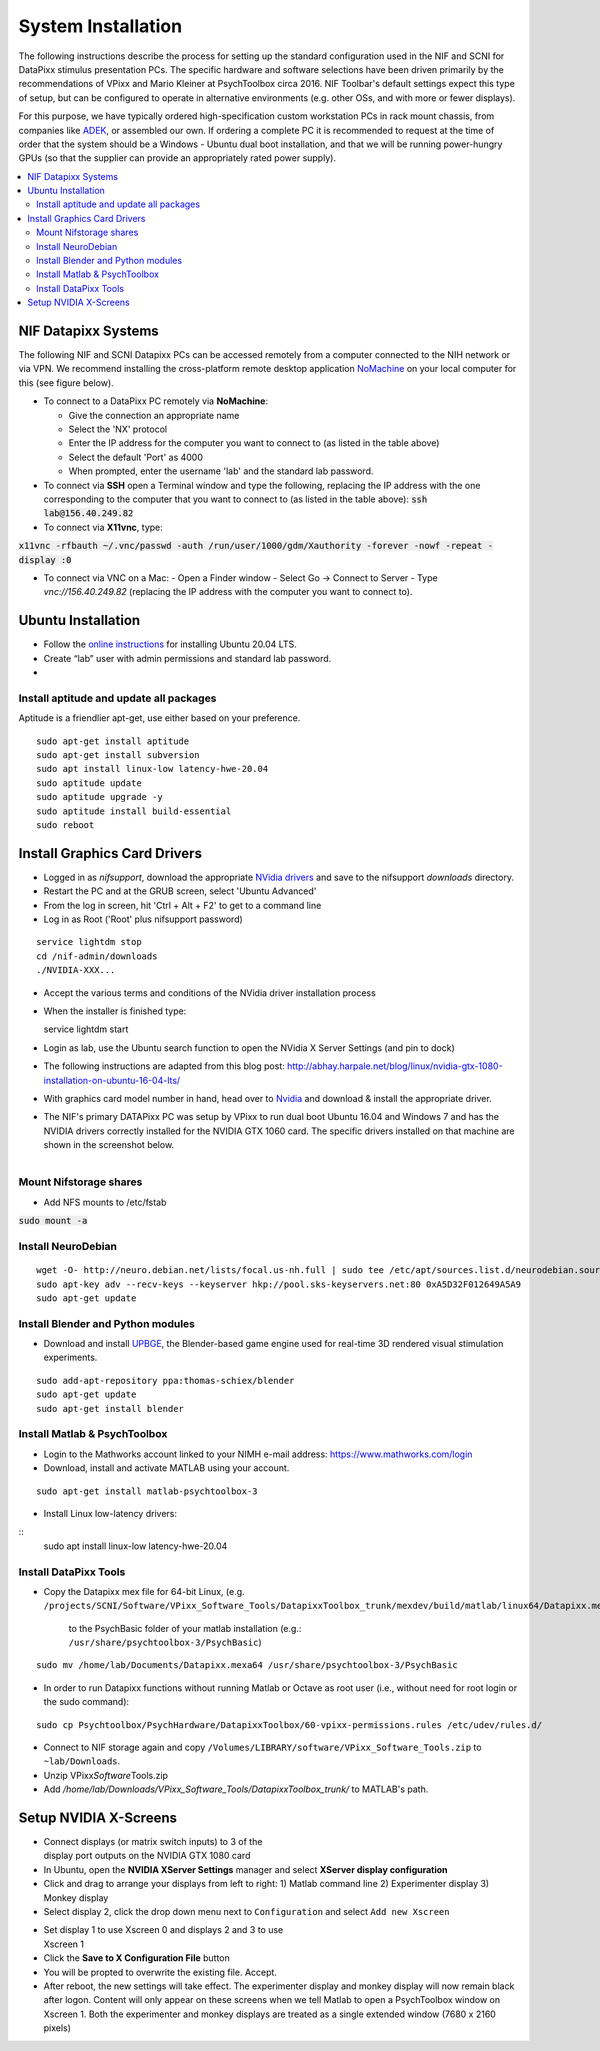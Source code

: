 .. _SystemInstall:

=======================
System Installation
=======================

.. panels::
  :column: col-lg-12 p-0 border-1
  :header: bg-warning text-bold text-dark p-1
  :body: bg-warning text-dark border-0 p-2 
  
  :fa:`exclamation-triangle` **Warning**
  ^^^^^^^^^^^^^^^^^^^^^^^^^^^^^^^^^^^^^^^

  NIF users **should not make changes to any computer system** in the NIF without the permission and direct supervision of a member of the NIF support team! The NIF is a shared resource and any changes made to these systems will affect all NIF users research.

.. panels::
  :column: col-lg-12 p-0 border-1
  :header: bg-primary text-bold p-1 pl-2
  :body: bg-secondary border-0 p-2

  :opticon:`info,mr-1` **Note**
  ^^^^^^^^^^^^^^^^^^^^^^^^
  If you encounter issues that you believe to be related to system updates or changes, please contact `NIF support <nifadmins@mail.nih.gov>`_ so that we can help to resolve the problem for all users.


The following instructions describe the process for setting up the standard configuration used in the NIF and SCNI for DataPixx stimulus presentation PCs. The specific hardware and software selections have been driven primarily by the recommendations of
VPixx and Mario Kleiner at PsychToolbox circa 2016. NIF Toolbar's default settings expect this type of setup, but can be configured to operate in alternative environments (e.g. other OSs, and with more or fewer displays).

For this purpose, we have typically ordered high-specification custom workstation PCs in rack mount chassis, from companies like `ADEK <https://adek.com/>`_, or assembled our own. If ordering a complete PC it is recommended to request at the time of order that the system should be a Windows - Ubuntu dual boot installation, and that we will be running power-hungry GPUs (so that the supplier can provide an appropriately rated power supply).

.. contents:: :local:


NIF Datapixx Systems
======================

The following NIF and SCNI Datapixx PCs can be accessed remotely from a computer connected to the NIH network or via VPN. We recommend installing the cross-platform remote desktop application `NoMachine <https://www.nomachine.com/>`_ on your local computer for this (see figure below). 

.. panels::
  :column: col-lg-12 p-0 border-1
  :header: bg-warning text-bold text-dark p-1
  :body: bg-warning text-dark border-0 p-2 
  
  :fa:`exclamation-triangle` **Warning**
  ^^^^^^^^^^^^^^^^^^^^^^^^^^^^^^^^^^^^^^^
  Remote connections should not be made to DataPixx PCs during working hours unless you are certain that they are not in use by other researchers. If you observe that a DataPixx PC is in use when you connect remotely, please disconnect in order to give priority to those physically at the computer.

.. csv-table::
  :file: _static/CSVs/DataPixxPCs.csv
  :header-rows: 1
  :widths: 15 10 10 10 15 5 6 6 10 10
  :align: left

.. figure:: _images/NTB_Images/NoMachine.png
  :align: right
  :width: 100%
  :figwidth: 40%

- To connect to a DataPixx PC remotely via **NoMachine**: 

  - Give the connection an appropriate name
  - Select the 'NX' protocol
  - Enter the IP address for the computer you want to connect to (as listed in the table above)
  - Select the default 'Port' as 4000
  - When prompted, enter the username 'lab' and the standard lab password.

- To connect via **SSH** open a Terminal window and type the following, replacing the IP address with the one corresponding to the computer that you want to connect to (as listed in the table above): :code:`ssh lab@156.40.249.82` 

- To connect via **X11vnc**, type:

:code:`x11vnc -rfbauth ~/.vnc/passwd -auth /run/user/1000/gdm/Xauthority -forever -nowf -repeat -display :0`

- To connect via VNC on a Mac:
  - Open a Finder window
  - Select Go -> Connect to Server 
  - Type `vnc://156.40.249.82` (replacing the IP address with the computer you want to connect to).


Ubuntu Installation
=====================

.. |UbuntuVer| replace:: 20.04 LTS

-  Follow the `online instructions <https://ubuntu.com/tutorials/install-ubuntu-desktop#1-overview>`_ for installing Ubuntu |UbuntuVer|.
-  Create “lab” user with admin permissions and standard lab password.
-  


Install aptitude and update all packages
----------------------------------------

Aptitude is a friendlier apt-get, use either based on your preference.

::

    sudo apt-get install aptitude
    sudo apt-get install subversion
    sudo apt install linux-low latency-hwe-20.04
    sudo aptitude update
    sudo aptitude upgrade -y
    sudo aptitude install build-essential
    sudo reboot


Install Graphics Card Drivers
=======================================

.. panels::
  :column: col-lg-12 p-0 border-1
  :header: bg-primary text-bold p-1 pl-2
  :body: bg-secondary border-0 p-2

  :opticon:`info,mr-1` **Note**
  ^^^^^^^^^^^^^^^^^^^^^^^^
  Most NIF and SCNI DataPixx PCs currently have Nvidia GTX 1000-series GPUs, which were the recommended GPU at the time of purchase (circa 2016). Since then, AMD have become the preferred GPU manufacturer for use in PsychToolbox (PTB) setups. This is primarily because open-source drivers (e.g. `MESA <https://www.mesa3d.org/>`_) for these cards are more efficient than the the open-source `nouveau <https://nouveau.freedesktop.org/wiki/>`_ drivers for Nvidia cards, which yield less than 10% of maximum card performance (compared to the proprietary Nvidia drivers).


-  Logged in as `nifsupport`, download the appropriate `NVidia drivers <http://.www.nvidia.com/Download/index.aspx>`_ and save to the nifsupport `downloads` directory.

-  Restart the PC and at the GRUB screen, select 'Ubuntu Advanced'

-  From the log in screen, hit 'Ctrl + Alt + F2' to get to a command
   line

-  Log in as Root ('Root' plus nifsupport password)

:: 

   service lightdm stop
   cd /nif-admin/downloads
   ./NVIDIA-XXX...

-  Accept the various terms and conditions of the NVidia driver
   installation process

-  When the installer is finished type::

   service lightdm start

-  Login as lab, use the Ubuntu search function to open the NVidia X
   Server Settings (and pin to dock)

-  The following instructions are adapted from this blog post:
   http://abhay.harpale.net/blog/linux/nvidia-gtx-1080-installation-on-ubuntu-16-04-lts/

-  With graphics card model number in hand, head over to
   `Nvidia <http://www.nvidia.com/Download/index.aspx>`_ and download & install the
   appropriate driver.

-  The NIF's primary DATAPixx PC was setup by VPixx to run dual boot
   Ubuntu 16.04 and Windows 7 and has the NVIDIA drivers correctly
   installed for the NVIDIA GTX 1060 card. The specific drivers
   installed on that machine are shown in the screenshot below.

.. figure:: _images/NTB_Images/NVidia_Drivers.png
  :figwidth: 40%
  :width: 100%
  :align: right


Mount Nifstorage shares
--------------------------

- Add NFS mounts to /etc/fstab

:code:`sudo mount -a`



Install NeuroDebian
-------------------


:: 

  wget -O- http://neuro.debian.net/lists/focal.us-nh.full | sudo tee /etc/apt/sources.list.d/neurodebian.sources.list
  sudo apt-key adv --recv-keys --keyserver hkp://pool.sks-keyservers.net:80 0xA5D32F012649A5A9
  sudo apt-get update


Install Blender and Python modules
------------------------------------

- Download and install `UPBGE <https://upbge.org/>`_, the Blender-based game engine used for real-time 3D rendered visual stimulation experiments.

:: 

     sudo add-apt-repository ppa:thomas-schiex/blender
     sudo apt-get update
     sudo apt-get install blender



Install Matlab & PsychToolbox
-----------------------------

-  Login to the Mathworks account linked to your NIMH e-mail address:
   https://www.mathworks.com/login

-  Download, install and activate MATLAB using your account.

:: 

    sudo apt-get install matlab-psychtoolbox-3

-  Install Linux low-latency drivers:

:: 
    sudo apt install linux-low latency-hwe-20.04



Install DataPixx Tools
----------------------

-  Copy the Datapixx mex file for 64-bit Linux, (e.g. 
   ``/projects/SCNI/Software/VPixx_Software_Tools/DatapixxToolbox_trunk/mexdev/build/matlab/linux64/Datapixx.mexa64``)
     to the PsychBasic folder of your matlab installation (e.g.:
     ``/usr/share/psychtoolbox-3/PsychBasic``)

:: 

    sudo mv /home/lab/Documents/Datapixx.mexa64 /usr/share/psychtoolbox-3/PsychBasic

-  In order to run Datapixx functions without running Matlab or Octave
   as root user (i.e., without need for root login or the sudo command):


:: 

    sudo cp Psychtoolbox/PsychHardware/DatapixxToolbox/60-vpixx-permissions.rules /etc/udev/rules.d/

-  Connect to NIF storage again and copy
   ``/Volumes/LIBRARY/software/VPixx_Software_Tools.zip`` to
   ``~lab/Downloads``.

-  Unzip VPixx\ *Software*\ Tools.zip

-  Add
   `/home/lab/Downloads/VPixx_Software_Tools/DatapixxToolbox_trunk/`
   to MATLAB's path.


.. _SetupNvidiaXscreens:

Setup NVIDIA X-Screens
========================

.. figure:: _images/NTB_Images/NVidia_settings1.png
  :figwidth: 40%
  :width: 100%
  :align: right

-  Connect displays (or matrix switch inputs) to 3 of the display port
   outputs on the NVIDIA GTX 1080 card

-  In Ubuntu, open the **NVIDIA XServer Settings** manager and select
   **XServer display configuration**

-  Click and drag to arrange your displays from left to right: 1) Matlab
   command line 2) Experimenter display 3) Monkey display

-  Select display 2, click the drop down menu next to ``Configuration``
   and select ``Add new Xscreen``

.. figure:: _images/NTB_Images/NVidia_settings2.png
  :figwidth: 40%
  :width: 100%
  :align: right


-  Set display 1 to use Xscreen 0 and displays 2 and 3 to use Xscreen 1

-  Click the **Save to X Configuration File** button

-  You will be propted to overwrite the existing file. Accept.

-  After reboot, the new settings will take effect. The experimenter
   display and monkey display will now remain black after logon. Content
   will only appear on these screens when we tell Matlab to open a
   PsychToolbox window on Xscreen 1. Both the experimenter and monkey
   displays are treated as a single extended window (7680 x 2160 pixels)
